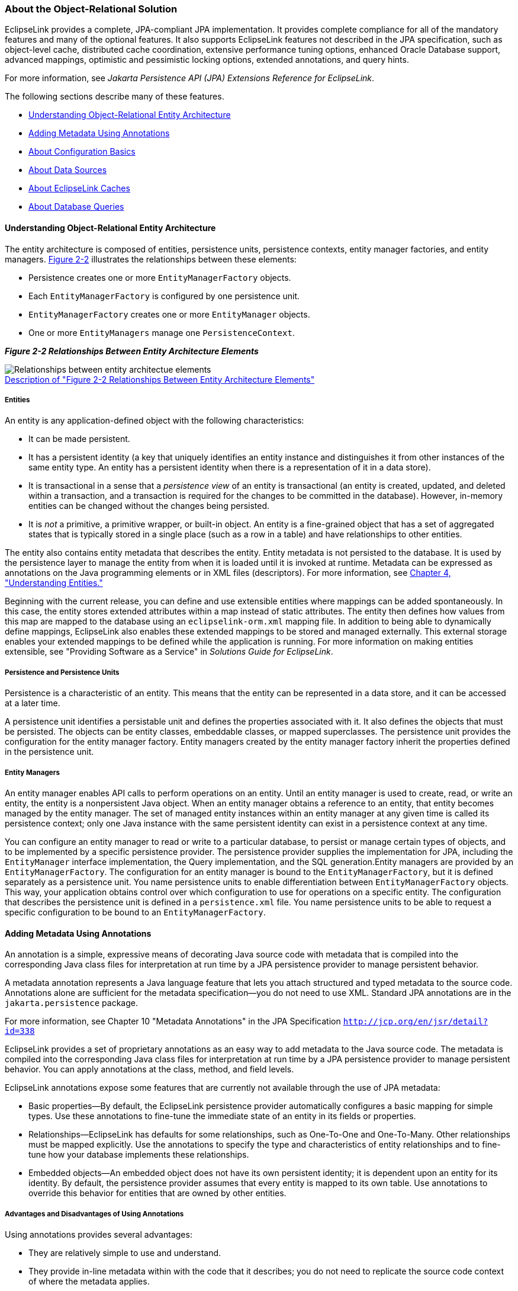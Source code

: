 ///////////////////////////////////////////////////////////////////////////////

    Copyright (c) 2022 Oracle and/or its affiliates. All rights reserved.

    This program and the accompanying materials are made available under the
    terms of the Eclipse Public License v. 2.0, which is available at
    http://www.eclipse.org/legal/epl-2.0.

    This Source Code may also be made available under the following Secondary
    Licenses when the conditions for such availability set forth in the
    Eclipse Public License v. 2.0 are satisfied: GNU General Public License,
    version 2 with the GNU Classpath Exception, which is available at
    https://www.gnu.org/software/classpath/license.html.

    SPDX-License-Identifier: EPL-2.0 OR GPL-2.0 WITH Classpath-exception-2.0

///////////////////////////////////////////////////////////////////////////////
[[BLOCKS002]]
=== About the Object-Relational Solution

EclipseLink provides a complete, JPA-compliant JPA implementation. It
provides complete compliance for all of the mandatory features and many
of the optional features. It also supports EclipseLink features not
described in the JPA specification, such as object-level cache,
distributed cache coordination, extensive performance tuning options,
enhanced Oracle Database support, advanced mappings, optimistic and
pessimistic locking options, extended annotations, and query hints.

For more information, see _Jakarta Persistence API (JPA) Extensions
Reference for EclipseLink_.

The following sections describe many of these features.

* link:#CHDHIEDE[Understanding Object-Relational Entity Architecture]
* link:#CHDIADII[Adding Metadata Using Annotations]
* link:#CHDIEIFJ[About Configuration Basics]
* link:#CHDFFBHD[About Data Sources]
* link:#CHDGGEID[About EclipseLink Caches]
* link:#CHDFGCJB[About Database Queries]

[[CHDHIEDE]][[OTLCG136]]

==== Understanding Object-Relational Entity Architecture

The entity architecture is composed of entities, persistence units,
persistence contexts, entity manager factories, and entity managers.
link:#CHDHABEI[Figure 2-2] illustrates the relationships between these
elements:

* Persistence creates one or more `EntityManagerFactory` objects.
* Each `EntityManagerFactory` is configured by one persistence unit.
* `EntityManagerFactory` creates one or more `EntityManager` objects.
* One or more `EntityManagers` manage one `PersistenceContext`.

[[CHDHABEI]][[OTLCG137]]

*_Figure 2-2 Relationships Between Entity Architecture Elements_*

image:{imagesrelativedir}/otlcg_jd_001.gif[Relationships between entity architectue elements,title="Relationships between entity architectue elements"] +
xref:{imagestextrelativedir}/otlcg_jd_001.adoc[Description of "Figure 2-2 Relationships Between Entity Architecture Elements"] +

[[OTLCG138]]

[[sthref14]]

===== Entities

An entity is any application-defined object with the following
characteristics:

* It can be made persistent.
* It has a persistent identity (a key that uniquely identifies an entity
instance and distinguishes it from other instances of the same entity
type. An entity has a persistent identity when there is a representation
of it in a data store).
* It is transactional in a sense that a _persistence_ _view_ of an
entity is transactional (an entity is created, updated, and deleted
within a transaction, and a transaction is required for the changes to
be committed in the database). However, in-memory entities can be
changed without the changes being persisted.
* It is _not_ a primitive, a primitive wrapper, or built-in object. An
entity is a fine-grained object that has a set of aggregated states that
is typically stored in a single place (such as a row in a table) and
have relationships to other entities.

The entity also contains entity metadata that describes the entity.
Entity metadata is not persisted to the database. It is used by the
persistence layer to manage the entity from when it is loaded until it
is invoked at runtime. Metadata can be expressed as annotations on the
Java programming elements or in XML files (descriptors). For more
information, see link:entities.htm#CIHGAJCF[Chapter 4, "Understanding
Entities."]

Beginning with the current release, you can define and use extensible
entities where mappings can be added spontaneously. In this case, the
entity stores extended attributes within a map instead of static
attributes. The entity then defines how values from this map are mapped
to the database using an `eclipselink-orm.xml` mapping file. In addition
to being able to dynamically define mappings, EclipseLink also enables
these extended mappings to be stored and managed externally. This
external storage enables your extended mappings to be defined while the
application is running. For more information on making entities
extensible, see "Providing Software as a Service" in _Solutions Guide
for EclipseLink_.

[[OTLCG139]]

[[sthref15]]

===== Persistence and Persistence Units

Persistence is a characteristic of an entity. This means that the entity
can be represented in a data store, and it can be accessed at a later
time.

A persistence unit identifies a persistable unit and defines the
properties associated with it. It also defines the objects that must be
persisted. The objects can be entity classes, embeddable classes, or
mapped superclasses. The persistence unit provides the configuration for
the entity manager factory. Entity managers created by the entity
manager factory inherit the properties defined in the persistence unit.

[[OTLCG140]]

[[sthref16]]

===== Entity Managers

An entity manager enables API calls to perform operations on an entity.
Until an entity manager is used to create, read, or write an entity, the
entity is a nonpersistent Java object. When an entity manager obtains a
reference to an entity, that entity becomes managed by the entity
manager. The set of managed entity instances within an entity manager at
any given time is called its persistence context; only one Java instance
with the same persistent identity can exist in a persistence context at
any time.

You can configure an entity manager to read or write to a particular
database, to persist or manage certain types of objects, and to be
implemented by a specific persistence provider. The persistence provider
supplies the implementation for JPA, including the `EntityManager`
interface implementation, the Query implementation, and the SQL
generation.Entity managers are provided by an `EntityManagerFactory`.
The configuration for an entity manager is bound to the
`EntityManagerFactory`, but it is defined separately as a persistence
unit. You name persistence units to enable differentiation between
`EntityManagerFactory` objects. This way, your application obtains
control over which configuration to use for operations on a specific
entity. The configuration that describes the persistence unit is defined
in a `persistence.xml` file. You name persistence units to be able to
request a specific configuration to be bound to an
`EntityManagerFactory`.

[[CHDIADII]][[OTLCG141]]

==== Adding Metadata Using Annotations

An annotation is a simple, expressive means of decorating Java source
code with metadata that is compiled into the corresponding Java class
files for interpretation at run time by a JPA persistence provider to
manage persistent behavior.

A metadata annotation represents a Java language feature that lets you
attach structured and typed metadata to the source code. Annotations
alone are sufficient for the metadata specification—you do not need to
use XML. Standard JPA annotations are in the `jakarta.persistence`
package.

For more information, see Chapter 10 "Metadata Annotations" in the JPA
Specification `http://jcp.org/en/jsr/detail?id=338`

EclipseLink provides a set of proprietary annotations as an easy way to
add metadata to the Java source code. The metadata is compiled into the
corresponding Java class files for interpretation at run time by a JPA
persistence provider to manage persistent behavior. You can apply
annotations at the class, method, and field levels.

EclipseLink annotations expose some features that are currently not
available through the use of JPA metadata:

* Basic properties—By default, the EclipseLink persistence provider
automatically configures a basic mapping for simple types. Use these
annotations to fine-tune the immediate state of an entity in its fields
or properties.
* Relationships—EclipseLink has defaults for some relationships, such as
One-To-One and One-To-Many. Other relationships must be mapped
explicitly. Use the annotations to specify the type and characteristics
of entity relationships and to fine-tune how your database implements
these relationships.
* Embedded objects—An embedded object does not have its own persistent
identity; it is dependent upon an entity for its identity. By default,
the persistence provider assumes that every entity is mapped to its own
table. Use annotations to override this behavior for entities that are
owned by other entities.

[[OTLCG94267]]

[[sthref17]]

===== Advantages and Disadvantages of Using Annotations

Using annotations provides several advantages:

* They are relatively simple to use and understand.
* They provide in-line metadata within with the code that it describes;
you do not need to replicate the source code context of where the
metadata applies.

The primary disadvantage of annotations is that the metatdata becomes
unnecessarily coupled to the code; changes to metadata require changing
and recompiling the source code.

[[CHDIEIFJ]][[OTLCG142]]

==== About Configuration Basics

The following sections describe some of the key configuration files in
an Object Relational Mapping project.

[[OTLCG143]]

[[sthref18]]

===== Default Annotation Values

Each annotation has a default value (consult the JPA specification for
defaults). A persistence engine defines defaults that apply to the
majority of applications. You only need to supply values when you want
to override the default value. Therefore, having to supply a
configuration value is not a requirement, but the exception to the rule.
This is known as configuration by exception.

NOTE: You should be familiar with the defaults to be able to change the
behavior when necessary.

The default values are described in _Jakarta Persistence API (JPA)
Extensions Reference for EclipseLink_. See also Chapter 10, "Metadata
Annotations" in the JPA specification.

`http://jcp.org/en/jsr/detail?id=338`

The configuration is done by exception: if a value is _not_ specified in
one of the configuration files, then a default value is used.

[[OTLCG144]]

[[sthref19]]

===== Configuring Persistence Units Using persistence.xml

A persistence unit defines the details that are required when you
acquire an entity manager. You specify a persistence unit by name when
you acquire an entity manager factory. Use the JPA persistence file,
`persistence.xml`, to configure a persistence unit. You can specify any
vendor-specific extensions in the file by using a `<properties>`
element.

This file appears in the `META-INF`/ directory of your persistence unit
JAR file or in the classpath.

For more information, see link:app_dev001.htm#BABHCJDG[About the
Persistence Unit.] See also "Persistence Property Extensions Reference"
in _Jakarta Persistence API (JPA) Extensions Reference for EclipseLink_.

[[CHDFGGBB]][[OTLCG130]]

===== Object-Relational Data Type Mappings

Object-relational data type mappings transform certain object data
member types to structured data source representations optimized for
storage in specialized object-relational databases such as Oracle
Database. Object-relational data type mappings let you map an object
model into an object-relational model. You can use only
object-relational data type mappings with specialized object-relational
databases optimized to support object-relational data type data source
representations.

For more information, see _Jakarta Persistence API (JPA) Extensions
Reference for EclipseLink_.

[[CHDFFBHD]][[OTLCG146]]

==== About Data Sources

An important part of the definition of the persistence unit is the
location where the provider can find data to read and write. This is
called the *data* *source*. The data source is typically a database. The
database location is specified in the form of a JDBC data source in the
JNDI namespace of the server.

Typically, applications that use EclipseLink are run in the context of a
JTA transaction. Specify the name of the data source in the
`jta-data-source` element in the `persistence.xml` file. If the
application is not run in the context of a transaction, then it is
considered to be _resource-local_. In this case, specify the name of the
data source in the `non-jta-data-source` element.

You can also specify a non-relational database data source, such as an
XML schema.

For more information, see link:data_access.htm#CHDJBDEA[Chapter 7,
"Understanding Data Access."]

Applications can be run in standalone, or _Java SE_, mode. In this mode,
the application runs outside the server, with a non-JTA compliant data
source, and in a non-Oracle stack. In this case, you must provide
driver-specific information, such as the JDBC driver class, the URL that
the client uses to connect to the database, and the user name and
password to access the database. For more information and an example of
running an application in standalone mode, see "Testing EclipseLink JPA
Outside a Container" in _Solutions Guide for EclipseLink_.

[[CHDGGEID]][[OTLCG147]]

==== About EclipseLink Caches

By default, EclipseLink uses a shared object cache that caches a subset
of all objects read and persisted for the persistence unit. The shared
cache differs from the local `EntityManager` cache. The shared cache
exists for the duration of the persistence unit (`EntityManagerFactory`
or server) and is shared by all `EntityManagers` and users of the
persistence unit. The local `EntityManager` cache is not shared and only
exists for the duration of the `EntityManager` or transaction.

The benefit of the shared cache is that after an object is read, the
database does not need to be accessed if the object is read again. Also,
if the object is read by using a query, it does not need to be rebuilt,
and its relationships do not need to be fetched again.

The limitation of the shared cache is that if the database is changed
directly through JDBC, or by another application or server, the objects
in the shared cache will be stale.

EclipseLink offers several mechanism to deal with stale data including:

* Refreshing
* Invalidation
* Optimistic locking
* Cache coordination
* Database Change Notification (DCN)

The shared cache can also be disabled, or it can be selectively enabled
and disabled by using the `@Cache` or `@Cacheable`
annotations.EclipseLink also offers several different caching
strategies, to configure how many objects are cached and how much memory
is used.

If the application detects that the cache is out of date, it can clear,
refresh, or invalidate it programmatically. Clearing the cache can cause
object identity issues if any of the cached objects are in use, so
invalidating is safer. If you know that none of the cached objects are
in use, then you can clear the cache.

For more information, see link:cache.htm#CDEFHHEH[Chapter 8,
"Understanding Caching."]

[[OTLCG148]]

[[sthref20]]

===== Defining Cache Behavior

EclipseLink provides an `@Cache` annotation which lets you define cache
properties. The properties include cache type, size, and refresh rules,
among others. See _Jakarta Persistence API (JPA) Extensions Reference
for EclipseLink_.

[[OTLCG149]]

[[sthref21]]

===== Caching in Clustered Environments

Caching in a clustered environment can have problems because changes
made on one server are not reflected on objects cached in other servers.
This is not a problem for read-only objects, but it is for objects that
are frequently updated.

EclipseLink offers several solutions to this problem.

* The cache can be disabled for the classes that frequently change.
* Cache coordination can be used to broadcast changes between the
servers in the cluster to update or invalidate changed objects.
* Cache invalidation based on time-to-live or time-of-day.
* Optimistic locking prevents updates to stale objects and triggers the
objects to be invalidated in the cache.

For more information, see link:cache010.htm#CDEGDGAA[Clustering and
Cache Coordination].

[[CHDFGCJB]][[OTLCG150]]

==== About Database Queries

The object-relational component of EclipseLink supports a variety of
queries.

* JPQL queries
* SQL queries
* Criteria API queries
* Native SQL queries
* EclipseLink JPA query hints
* Query casting
* Oracle Extensions for queries
* Advanced EclipseLink native queries

For information on these queries, see link:queries.htm#CHDGGCJB[Chapter
9, "Understanding Queries."]
